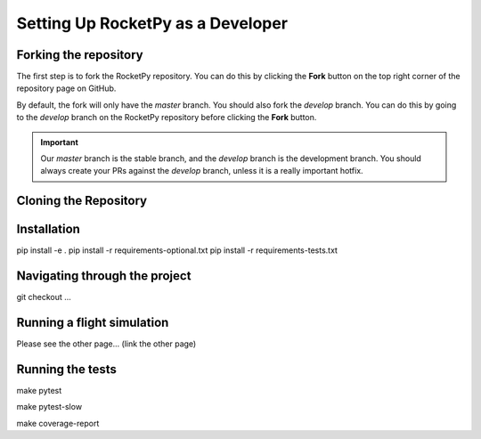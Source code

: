 Setting Up RocketPy as a Developer
==================================


Forking the repository
----------------------

The first step is to fork the RocketPy repository. You can do this by clicking
the **Fork** button on the top right corner of the repository page on GitHub.

By default, the fork will only have the `master` branch. You should also fork
the `develop` branch. You can do this by going to the `develop` branch on the
RocketPy repository before clicking the **Fork** button.

.. IMPORTANT: this part is usually not so clear.

.. important::

    Our `master` branch is the stable branch, and the `develop` branch is the \
    development branch. You should always create your PRs against the `develop` \
    branch, unless it is a really important hotfix.


Cloning the Repository
----------------------


Installation
------------


pip install -e .
pip install -r requirements-optional.txt
pip install -r requirements-tests.txt


Navigating through the project
------------------------------

git checkout ...


Running a flight simulation
---------------------------

Please see the other page... (link the other page)

Running the tests
-----------------

make pytest

make pytest-slow

make coverage-report

